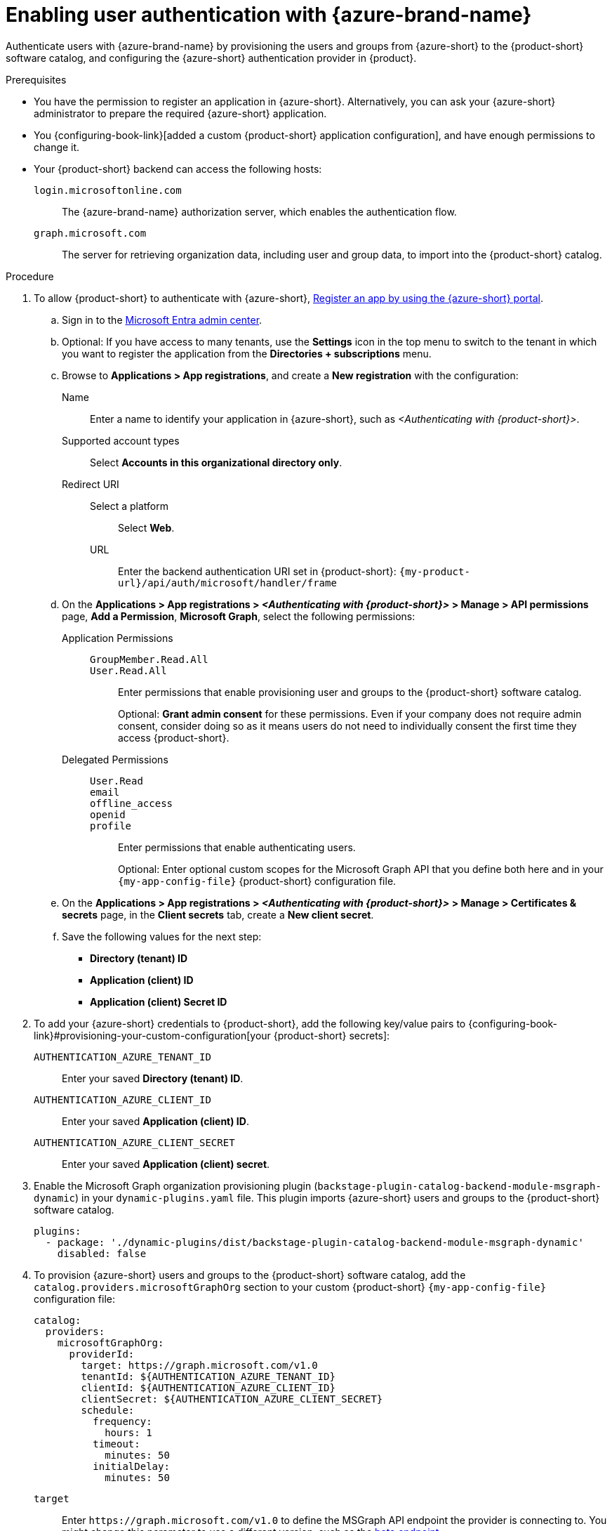 :_mod-docs-content-type: PROCEDURE

[id="enabling-user-authentication-with-microsoft-azure"]
= Enabling user authentication with {azure-brand-name}

Authenticate users with {azure-brand-name} by provisioning the users and groups from {azure-short} to the {product-short} software catalog, and configuring the {azure-short} authentication provider in {product}.

.Prerequisites
* You have the permission to register an application in {azure-short}.
Alternatively, you can ask your {azure-short} administrator to prepare the required {azure-short} application.

* You {configuring-book-link}[added a custom {product-short} application configuration], and have enough permissions to change it.

* Your {product-short} backend can access the following hosts:

`login.microsoftonline.com`::
The {azure-brand-name} authorization server, which enables the authentication flow.

`graph.microsoft.com`::
The server for retrieving organization data, including user and group data, to import into the {product-short} catalog.

.Procedure
:my-product-app-name-in-azure: <Authenticating with {product-short}>
. To allow {product-short} to authenticate with {azure-short}, link:https://learn.microsoft.com/en-us/entra/identity-platform/scenario-web-app-sign-user-app-registration?tabs=aspnetcore#register-an-app-by-using-the-azure-portal[Register an app by using the {azure-short} portal].

.. Sign in to the link:https://entra.microsoft.com/[Microsoft Entra admin center].

.. Optional: If you have access to many tenants, use the *Settings* icon in the top menu to switch to the tenant in which you want to register the application from the *Directories + subscriptions* menu.

.. Browse to *Applications > App registrations*, and create a **New registration** with the configuration:

Name::
Enter a name to identify your application in {azure-short}, such as __{my-product-app-name-in-azure}__.

Supported account types::
Select *Accounts in this organizational directory only*.

Redirect URI::

Select a platform:::
Select *Web*.

URL:::
Enter the backend authentication URI set in {product-short}: `pass:c,a,q[{my-product-url}/api/auth/microsoft/handler/frame]`

.. On the *Applications > App registrations > __{my-product-app-name-in-azure}__ > Manage > API permissions* page, *Add a Permission*, *Microsoft Graph*, select the following permissions:

Application Permissions::
`GroupMember.Read.All`:::
`User.Read.All`:::
Enter permissions that enable provisioning user and groups to the {product-short} software catalog.
+
Optional: *Grant admin consent* for these permissions.
Even if your company does not require admin consent, consider doing so as it means users do not need to individually consent the first time they access {product-short}.

Delegated Permissions::
`User.Read`:::
`email`:::
`offline_access`:::
`openid`:::
`profile`:::
Enter permissions that enable authenticating users.
+
Optional: Enter optional custom scopes for the Microsoft Graph API that you define both here and in your `{my-app-config-file}` {product-short} configuration file.


.. On the *Applications > App registrations > __{my-product-app-name-in-azure}__ > Manage > Certificates & secrets* page, in the *Client secrets* tab, create a *New client secret*.

.. Save the following values for the next step:
- **Directory (tenant) ID**
- **Application (client) ID**
- **Application (client) Secret ID**

. To add your {azure-short} credentials to {product-short}, add the following key/value pairs to {configuring-book-link}#provisioning-your-custom-configuration[your {product-short} secrets]:

`AUTHENTICATION_AZURE_TENANT_ID`::
Enter your saved *Directory (tenant) ID*.

`AUTHENTICATION_AZURE_CLIENT_ID`::
Enter your saved *Application (client) ID*.

`AUTHENTICATION_AZURE_CLIENT_SECRET`::
Enter your saved *Application (client) secret*.

. Enable the Microsoft Graph organization provisioning plugin (`backstage-plugin-catalog-backend-module-msgraph-dynamic`) in your `dynamic-plugins.yaml`
file.
This plugin imports {azure-short} users and groups to the {product-short} software catalog.
+
[source,yaml]
----
plugins:
  - package: './dynamic-plugins/dist/backstage-plugin-catalog-backend-module-msgraph-dynamic'
    disabled: false
----

. To provision {azure-short} users and groups to the {product-short} software catalog, add the `catalog.providers.microsoftGraphOrg` section to your custom {product-short} `{my-app-config-file}` configuration file:
+
[id=microsoftGraphOrgProviderId]
[source,yaml]
----
catalog:
  providers:
    microsoftGraphOrg:
      providerId:
        target: https://graph.microsoft.com/v1.0
        tenantId: ${AUTHENTICATION_AZURE_TENANT_ID}
        clientId: ${AUTHENTICATION_AZURE_CLIENT_ID}
        clientSecret: ${AUTHENTICATION_AZURE_CLIENT_SECRET}
        schedule:
          frequency:
            hours: 1
          timeout:
            minutes: 50
          initialDelay:
            minutes: 50
----

`target`::
Enter `\https://graph.microsoft.com/v1.0` to define the MSGraph API endpoint the provider is connecting to.
You might change this parameter to use a different version, such as the link:https://learn.microsoft.com/en-us/graph/api/overview?view=graph-rest-beta#call-the-beta-endpoint[beta endpoint].

`tenandId`::
Enter the configured secret variable name: `$\{AUTHENTICATION_AZURE_TENANT_ID}`.

`clientId`::
Enter the configured secret variable name: `$\{AUTHENTICATION_AZURE_CLIENT_ID}`.

`clientSecret`::
Enter the configured secret variable name: `$\{AUTHENTICATION_AZURE_CLIENT_SECRET}`.

`schedule`::

`frequency`:::
Enter the schedule frequency in the cron, ISO duration, or human duration format.
In a large organization, user provisioning might take a long time, therefore avoid using a low value.

`timeout`:::
Enter the schedule timeout in the ISO duration or human duration format.
In a large organization, user provisioning might take a long time, therefore avoid using a low value.

`initialDelay`:::
Enter the schedule initial delay in the ISO duration or human duration format.
+
Optional: Consider adding optional fields.
ifeval::["{optional-steps}" == "disable"]
See {configuring-book-link}[{configuring-book-title}].
endif::[]
ifeval::["{optional-steps}" == "enable"]
[id=authority]
`authority`::
Enter your link:https://learn.microsoft.com/en-us/graph/deployments#app-registration-and-token-service-root-endpoints[{azure-short} authority URL] if it is different from the default: `\https://login.microsoftonline.com`.
+
[source,yaml]
----
catalog:
  providers:
    microsoftGraphOrg:
      providerId:
        authority: https://login.microsoftonline.com/
----

[id=queryMode]
`queryMode: basic | advanced`::
Enter `advanced` when the default `basic` query mode is insufficient for your queries to the Microsoft Graph API.
See link:https://learn.microsoft.com/en-us/graph/aad-advanced-queries[{azure-brand-name} advanced queries].
+
[source,yaml]
----
catalog:
  providers:
    microsoftGraphOrg:
      providerId:
        queryMode: advanced
----

[id=userExpand]
`user.expand`::
To include the expanded resource or collection referenced by a single relationship (navigation property) in your results.
Only one relationship can be expanded in a single request.
See https://learn.microsoft.com/en-us/graph/query-parameters#expand-parameter[Microsoft Graph query expand parameter].
This parameter can be combined with xref:userGroupMemberFilter[`userGroupMember.filter`] or xref:userFilter[`user.filter`].
+
[source,yaml]
----
catalog:
  providers:
    microsoftGraphOrg:
      providerId:
        user:
          expand: manager
----

[id=userFilter]
`user.filter`::
To filter users.
See link:https://learn.microsoft.com/en-us/graph/api/resources/user?view=graph-rest-1.0#properties[Microsoft Graph API] and link:https://learn.microsoft.com/en-us/graph/query-parameters#filter-parameter[Microsoft Graph API query filter parameters syntax].
This parameter and xref:userGroupMemberFilter[`userGroupMember.filter`] are mutually exclusive, only one can be specified.
+
[source,yaml]
----
catalog:
  providers:
    microsoftGraphOrg:
      providerId:
        user:
          filter: accountEnabled eq true and userType eq 'member'
----

[id=userLoadPhotos]
`user.loadPhotos: true | false`::
{product-short} loads photos by default.
Enter `false` to avoid loading user photos.
+
[source,yaml]
----
catalog:
  providers:
    microsoftGraphOrg:
      providerId:
        user:
          loadPhotos: true
----

[id=userSelect]
`user.select`::
Enter the link:https://learn.microsoft.com/en-us/graph/api/resources/schemaextension?view=graph-rest-1.0[Microsoft Graph resource type] list to retrieve.
+
[source,yaml]
----
catalog:
  providers:
    microsoftGraphOrg:
      providerId:
        user:
          select: ['id', 'displayName', 'description']
----

[id="userGroupMemberFilter"]
`userGroupMember.filter`:::
To use group membership to get users.
To filter groups and fetch their members.
This parameter and xref:userFilter[`user.filter`] are mutually exclusive, only one can be specified.
+
[source,yaml]
----
catalog:
  providers:
    microsoftGraphOrg:
      providerId:
        userGroupMember:
          filter: "displayName eq 'Backstage Users'"
----

[id="userGroupMemberSearch"]
`userGroupMember.search`::
To use group membership to get users.
To search for groups and fetch their members.
This parameter and xref:userFilter[`user.filter`] are mutually exclusive, only one can be specified.
+
[source,yaml]
----
catalog:
  providers:
    microsoftGraphOrg:
      providerId:
        userGroupMember:
          search: '"description:One" AND ("displayName:Video" OR "displayName:Drive")'
----

[id=groupExpand]
`group.expand`::
Optional parameter to include the expanded resource or collection referenced by a single relationship (navigation property) in your results.
Only one relationship can be expanded in a single request.
See link:https://learn.microsoft.com/en-us/graph/query-parameters#expand-parameter[Customize Microsoft Graph responses with query parameters].
This parameter can be combined with xref:userGroupMemberFilter[`userGroupMember.filter`] instead of xref:userFilter[`user.filter`].
+
[source,yaml]
----
catalog:
  providers:
    microsoftGraphOrg:
      providerId:
        group:
          expand: member
----

[id=groupFilter]
`group.filter`::
To filter groups.
See link:https://learn.microsoft.com/en-us/graph/api/resources/group?view=graph-rest-1.0#properties[Microsoft Graph API query group syntax].
+
[source,yaml]
----
catalog:
  providers:
    microsoftGraphOrg:
      providerId:
        group:
          filter: securityEnabled eq false and mailEnabled eq true and groupTypes/any(c:c+eq+'Unified')
----

[id=groupSearch]
`group.search`::
To search for groups.
See link:https://learn.microsoft.com/en-us/graph/search-query-parameter[Microsoft Graph API query search parameter].
+
[source,yaml]
----
catalog:
  providers:
    microsoftGraphOrg:
      providerId:
        group:
          search: '"description:One" AND ("displayName:Video" OR "displayName:Drive")'
----

[id=groupSelect]
`group.select`::
Enter the link:https://learn.microsoft.com/en-us/graph/api/resources/schemaextension?view=graph-rest-1.0[Microsoft Graph resource type] list to retrieve.
+
[source,yaml]
----
catalog:
  providers:
    microsoftGraphOrg:
      providerId:
        group:
          select: ['id', 'displayName', 'description']
----
endif::[]

. To set up the {azure-short} authentication provider, add the `auth.providers.microsoft` section to your `{my-app-config-file}` file content:
+
[source,yaml,subs="+quotes,+attributes"]
----
auth:
  environment: production
  providers:
    microsoft:
      production:
        clientId: ${AUTHENTICATION_AZURE_CLIENT_ID}
        clientSecret: ${AUTHENTICATION_AZURE_CLIENT_SECRET}
        tenantId: ${AUTHENTICATION_AZURE_TENANT_ID}
signInPage: microsoft
----

`environment`::
Enter `production` to disable the **Guest** login option in the {product-short} login page.

`clientId`::
Enter the configured secret variable name:  `$\{AUTHENTICATION_AZURE_CLIENT_ID}`.

`clientSecret`::
Enter the configured secret variable name:
`$\{AUTHENTICATION_AZURE_CLIENT_SECRET}`.

`tenantId`::
Enter the configured secret variable name: `$\{AUTHENTICATION_AZURE_TENANT_ID}`.

`signInPage`::
Enter `microsoft` to set the {azure-short} provider as your {product-short} sign-in provider.
+
Optional: Add optional fields.
ifeval::["{optional-steps}" == "disable"]
See {configuring-book-link}[{configuring-book-title}].
endif::[]
ifeval::["{optional-steps}" == "enable"]
`domainHint`::
Optional for single-tenant applications.
You can reduce login friction for users with accounts in multiple tenants by automatically filtering out accounts from other tenants.
If you want to use this parameter for a single-tenant application, uncomment and enter the tenant ID.
If your application registration is multi-tenant, leave this parameter blank.
For more information, see link:https://learn.microsoft.com/en-us/entra/identity/enterprise-apps/home-realm-discovery-policy[Home Realm Discovery].
+
[source,yaml,subs="+quotes,+attributes"]
----
auth:
  environment: production
  providers:
    microsoft:
      production:
        domainHint: ${AUTHENTICATION_AZURE_TENANT_ID}
----

`additionalScopes`::
Optional for additional scopes.
To add scopes for the application registration, uncomment and enter the list of scopes that you want to add.
The default and mandatory value lists following scopes:
* `openid`
* `offline_access`
* `profile`
* `email`
* `User.Read`
+
[source,yaml,subs="+quotes,+attributes"]
----
auth:
  environment: production
  providers:
    microsoft:
      production:
        additionalScopes:
           - Mail.Send
----

`sessionDuration`::
Lifespan of the user session.
Enter a duration in `ms` library (such as '24h', '2 days'), ISO duration, or "human duration" format.
+
[source,yaml,subs="+quotes"]
----
auth:
  providers:
    microsoft:
      production:
        sessionDuration:
          hours: 24
----

`signIn`::

`resolvers`:::
After successful authentication, {product-short} resolves the user signing in to an existing user in the {product-short} catalog.
To best match users securely for your use case, consider configuring a specific resolver.
+
Enter the resolver list to override the default resolver: `userIdMatchingUserEntityAnnotation`.
+
The authentication provider tries each sign-in resolver in order until it succeeds, and fails if none succeed.
+
WARNING: In production mode, only configure one resolver to ensure users are securely matched.
+
[source,yaml]
----
auth:
  environment: production
  providers:
    microsoft:
      production:
        clientId: ${AUTHENTICATION_AZURE_CLIENT_ID}
        clientSecret: ${AUTHENTICATION_AZURE_CLIENT_SECRET}
        tenantId: ${AUTHENTICATION_AZURE_TENANT_ID}
        signIn:
          resolvers:
            - resolver: usernameMatchingUserEntityName
              dangerouslyAllowSignInWithoutUserInCatalog: true
signInPage: microsoft
----

`resolver`::::
Enter the sign-in resolver name.
Available resolvers:

`emailMatchingUserEntityAnnotation`:::::
This resolver looks up the user by matching their Microsoft email to the email entity annotation.

`emailLocalPartMatchingUserEntityName`:::::
This resolver looks up the user by matching their Microsoft email user name to the user entity name.

`emailMatchingUserEntityProfileEmail`:::::
This resolver looks up the user by matching their Microsoft email to the user entity profile email.

`dangerouslyAllowSignInWithoutUserInCatalog: true`::::
Configure the sign-in resolver to bypass the user provisioning requirement in the {product-short} software catalog.
+
WARNING: Use `dangerouslyAllowSignInWithoutUserInCatalog` to explore {product-short} features, but do not use it in production.
endif::[]

.Verification
. To verify user and group provisioning, check the console logs for `MicrosoftGraphOrgEntityProvider` events.
+
Successful synchronization example:
+
[source]
----
2025-06-23T13:37:55.804Z catalog info Read 9 msgraph users and 3 msgraph groups in 1.5 seconds. Committing... class="MicrosoftGraphOrgEntityProvider" taskId="MicrosoftGraphOrgEntityProvider:providerId:refresh" taskInstanceId="e104a116-6481-4ceb-9bc4-0f8f9581f959" trace_id="e4c633659cffd6b1529afa55a5bfbad7" span_id="76affd0420e8baa6" trace_flags="01"

2025-06-23T13:37:55.811Z catalog info Committed 9 msgraph users and 3 msgraph groups in 0.0 seconds. class="MicrosoftGraphOrgEntityProvider" taskId="MicrosoftGraphOrgEntityProvider:providerId:refresh" taskInstanceId="e104a116-6481-4ceb-9bc4-0f8f9581f959" trace_id="e4c633659cffd6b1529afa55a5bfbad7" span_id="76affd0420e8baa6" trace_flags="01"
----

. To verify {azure-short} user authentication:
.. Go to the {product-short} login page.
.. Your {product-short} sign-in page displays *Sign in using Microsoft* and the Guest user sign-in is disabled.
.. Log in with an {azure-short} account.
